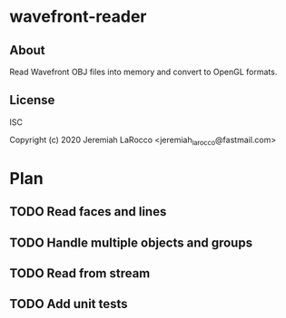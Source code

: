 * wavefront-reader
** About
Read Wavefront OBJ files into memory and convert to OpenGL formats.

** License
ISC


Copyright (c) 2020 Jeremiah LaRocco <jeremiah_larocco@fastmail.com>




* Plan
** TODO Read faces and lines
** TODO Handle multiple objects and groups
** TODO Read from stream
** TODO Add unit tests
